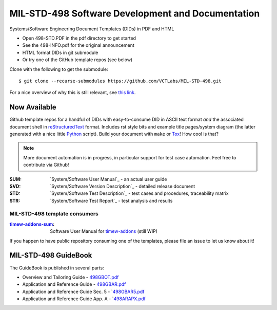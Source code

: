 ====================================================
 MIL-STD-498 Software Development and Documentation
====================================================

Systems/Software Engineering Document Templates (DIDs) in PDF and HTML

* Open 498-STD.PDF in the pdf directory to get started
* See the 498-INFO.pdf for the original announcement
* HTML format DIDs in git submodule
* Or try one of the GitHub template repos (see below)

Clone with the following to get the submodule::

  $ git clone --recurse-submodules https://github.com/VCTLabs/MIL-STD-498.git

For a nice overview of why this is still relevant, see `this link`_.

.. _this link: https://kkovacs.eu/free-project-management-template-mil-std-498

Now Available
=============

Github template repos for a handful of DIDs with easy-to-consume DID in
ASCII text format *and* the associated document shell in reStructuredText_
format. Includes rst style bits and example title pages/system diagram
(the latter generated with a nice little Python_ script). Build your
document with ``make`` or Tox_!  How cool is that?

.. note:: More document automation is in progress, in particular support
          for test case automation. Feel free to contribute via Github!

:SUM: `System/Software User Manual`_ - an actual user guide
:SVD: `System/Software Version Description`_ - detailed release document
:STD: `System/Software Test Description`_ - test cases and procedures, traceability matrix
:STR: `System/Software Test Report`_ - test analysis and results

MIL-STD-498 template consumers
------------------------------

:timew-addons-sum_: Software User Manual for timew-addons_ (still WIP)

If you happen to have public repository consuming one of the templates, please
file an issue to let us know about it!

.. _reStructuredText: https://docutils.sourceforge.io/rst.html
.. _Python: https://docs.python.org/3.12/index.html
.. _Tox: https://tox.wiki/en/latest/user_guide.html
.. _Software User Manual: https://github.com/VCTLabs/software_user_manual_template
.. _Software Version Description: https://github.com/VCTLabs/software_version_description_template
.. _Software Test Description: https://github.com/VCTLabs/software_test_description_template
.. _Software Test Report: https://github.com/VCTLabs/software_test_report_template
.. _timew-addons-sum: https://github.com/sarnold/timew-addons-sum
.. _timew-addons: https://github.com/sarnold/timew-addons


MIL-STD-498 GuideBook
=====================

The GuideBook is published in several parts:

* Overview and Tailoring Guide - 498GBOT.pdf_
* Application and Reference Guide - 498GBAR.pdf_
* Application and Reference Guide Sec. 5 - `498GBAR5.pdf_
* Application and Reference Guide App. A - `498ARAPX.pdf_

.. _498GBOT.pdf: GuideBook/498GBOT.pdf
.. _498GBAR.pdf: GuideBook/498GBAR.pdf
.. _498GBAR5.pdf: GuideBook/498GBAR5.pdf
.. _498ARAPX.pdf: GuideBook/498ARAPX.pdf

